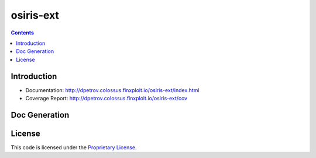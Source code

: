 osiris-ext
==========================

.. image:: https://colossus/dpetrov/osiris-ext/badges/master/build.svg
    :target: https://colossus/dpetrov/osiris-ext/commits/master
    :alt: Build Status

.. image::  https://colossus/dpetrov/osiris-ext/badges/master/coverage.svg
    :target: http://dpetrov.colossus.finxploit.io/osiris-ext/cov
    :alt: Test coverage

.. contents::

Introduction
------------

* Documentation: `<http://dpetrov.colossus.finxploit.io/osiris-ext/index.html>`_
* Coverage Report: `<http://dpetrov.colossus.finxploit.io/osiris-ext/cov>`_

Doc Generation
------------------

.. code-block:: bash
  $ sphinx-apidoc -o docs/source osiris-ext

License
-------
This code is licensed under the `Proprietary License
<https://colossus/dpetrov/osiris-ext/blob/master/LICENSE>`_.

